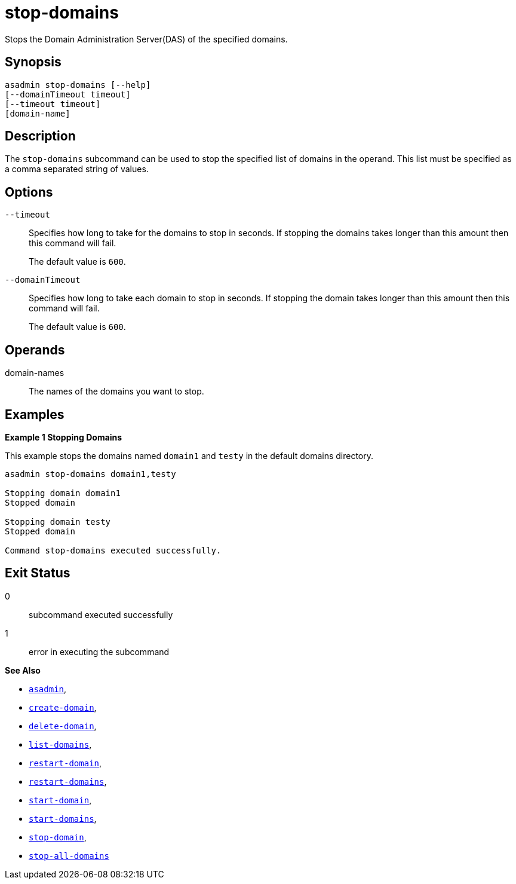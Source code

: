 [[stop-domains]]
= stop-domains

Stops the Domain Administration Server(DAS) of the specified domains.

[[synopsis]]
== Synopsis

[source,shell]
----
asadmin stop-domains [--help]
[--domainTimeout timeout]
[--timeout timeout]
[domain-name]
----

[[description]]
== Description

The `stop-domains` subcommand can be used to stop the specified list of domains in the operand. This list must be specified as a comma separated string of values.

[[options]]
== Options

`--timeout`::
Specifies how long to take for the domains to stop in seconds. If stopping the domains takes longer than this amount then this command will fail.
+
The default value is `600`.

`--domainTimeout`::
Specifies how long to take each domain to stop in seconds. If stopping the domain takes longer than this amount then this command will fail.
+
The default value is `600`.

[[operands]]
== Operands

domain-names::
  The names of the domains you want to stop.

[[examples]]
== Examples

*Example 1 Stopping Domains*

This example stops the domains named `domain1` and `testy` in the default domains directory.

[source,shell]
----
asadmin stop-domains domain1,testy

Stopping domain domain1
Stopped domain

Stopping domain testy
Stopped domain

Command stop-domains executed successfully.
----

[[exit-status]]
== Exit Status

0::
  subcommand executed successfully
1::
  error in executing the subcommand

*See Also*

* xref:Technical Documentation/Payara Server Documentation/Command Reference/asadmin.adoc#asadmin-1m[`asadmin`],
* xref:Technical Documentation/Payara Server Documentation/Command Reference/create-domain.adoc#create-domain[`create-domain`],
* xref:Technical Documentation/Payara Server Documentation/Command Reference/delete-domain.adoc#delete-domain[`delete-domain`],
* xref:Technical Documentation/Payara Server Documentation/Command Reference/list-domains.adoc#list-domains[`list-domains`],
* xref:Technical Documentation/Payara Server Documentation/Command Reference/restart-domain.adoc#restart-domain[`restart-domain`],
* xref:Technical Documentation/Payara Server Documentation/Command Reference/restart-domains.adoc#restart-domains[`restart-domains`],
* xref:Technical Documentation/Payara Server Documentation/Command Reference/start-domain.adoc#start-domain[`start-domain`],
* xref:Technical Documentation/Payara Server Documentation/Command Reference/start-domains.adoc#start-domains[`start-domains`],
* xref:Technical Documentation/Payara Server Documentation/Command Reference/stop-domain.adoc#stop-domain[`stop-domain`],
* xref:Technical Documentation/Payara Server Documentation/Command Reference/stop-all-domains.adoc#stop-all-domains[`stop-all-domains`]
